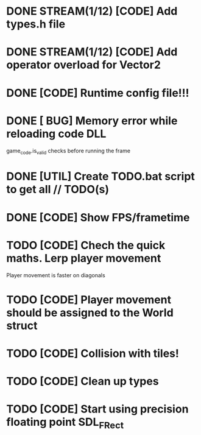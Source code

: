 * DONE STREAM(1/12) [CODE] Add types.h file
* DONE STREAM(1/12) [CODE] Add operator overload for Vector2
* DONE [CODE] Runtime config file!!!
* DONE [ BUG] Memory error while reloading code DLL
  game_code.is_valid checks before running the frame
* DONE [UTIL] Create TODO.bat script to get all // TODO(s)
* DONE [CODE] Show FPS/frametime

* TODO [CODE] Chech the quick maths. Lerp player movement
  Player movement is faster on diagonals
* TODO [CODE] Player movement should be assigned to the World struct
* TODO [CODE] Collision with tiles!
* TODO [CODE] Clean up types
* TODO [CODE] Start using precision floating point SDL_FRect
